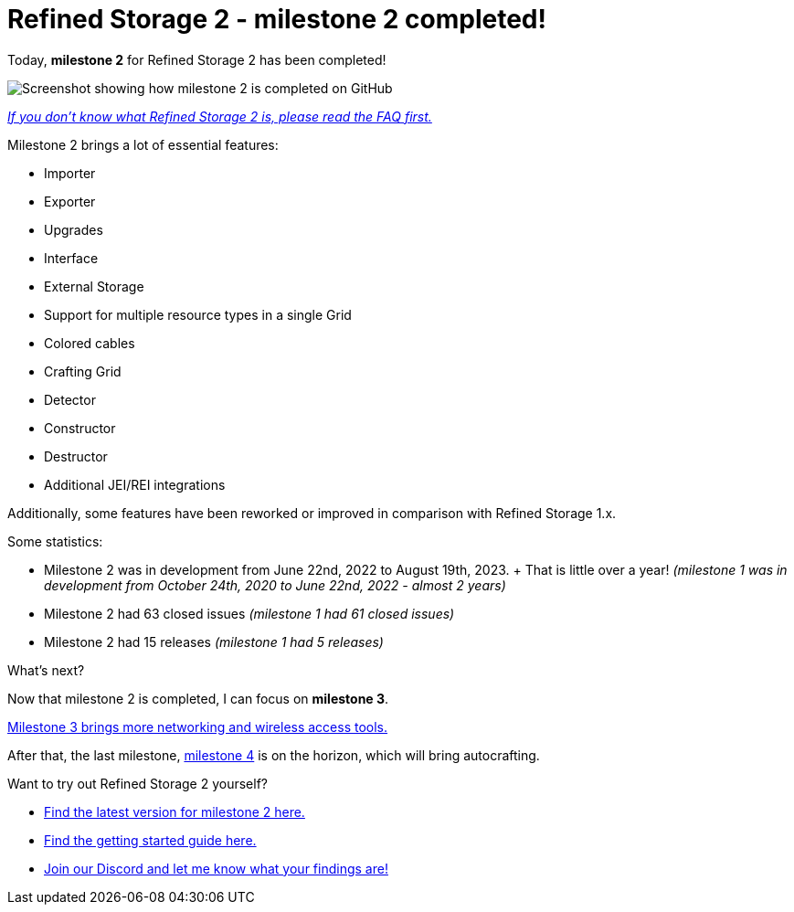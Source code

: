 = Refined Storage 2 - milestone 2 completed!
:type: article
:description: Milestone 2 for Refined Storage 2 has been completed.
:date: 2023-08-19

Today, *milestone 2* for Refined Storage 2 has been completed!

image::../../assets/news/20230819-refined-storage-2-milestone-2-completed.png[Screenshot showing how milestone 2 is completed on GitHub]

link:https://github.com/refinedmods/refinedstorage2/wiki/FAQ[_If you don't know what Refined Storage 2 is, please read the FAQ first._]

[.underline.bold]#Milestone 2 brings a lot of essential features:#

* Importer
* Exporter
* Upgrades
* Interface
* External Storage
* Support for multiple resource types in a single Grid
* Colored cables
* Crafting Grid
* Detector
* Constructor
* Destructor
* Additional JEI/REI integrations

Additionally, some features have been reworked or improved in comparison with Refined Storage 1.x.

Some statistics:

* Milestone 2 was in development from June 22nd, 2022 to August 19th, 2023.
+ That is little over a year! _(milestone 1 was in development from October 24th, 2020 to June 22nd, 2022 - almost 2 years)_
* Milestone 2 had 63 closed issues _(milestone 1 had 61 closed issues)_
* Milestone 2 had 15 releases _(milestone 1 had 5 releases)_

[.underline.bold]#What's next?#

Now that milestone 2 is completed, I can focus on *milestone 3*.

link:https://github.com/refinedmods/refinedstorage2/milestone/3[Milestone 3 brings more networking and wireless access tools.]

After that, the last milestone, link:https://github.com/refinedmods/refinedstorage2/milestone/4[milestone 4] is on the horizon, which will bring autocrafting.

[.underline.bold]#Want to try out Refined Storage 2 yourself?#

* link:https://github.com/refinedmods/refinedstorage2/releases/tag/v2.0.0-milestone.2.14[Find the latest version for milestone 2 here.]
* link:https://github.com/refinedmods/refinedstorage2/wiki/Getting-started[Find the getting started guide here.]
* link:https://discordapp.com/invite/VYzsydb[Join our Discord and let me know what your findings are!]
